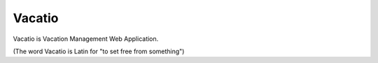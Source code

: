 Vacatio
========

Vacatio is Vacation Management Web Application.

(The word Vacatio is Latin for "to set free from something")



